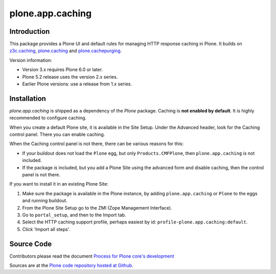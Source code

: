 =================
plone.app.caching
=================

Introduction
============

This package provides a Plone UI and default rules for managing HTTP response caching in Plone.
It builds on `z3c.caching <https://github.com/zopefoundation/z3c.caching>`_, `plone.caching <https://github.com/plone/plone.caching>`_ and `plone.cachepurging <https://github.com/plone/plone.cachepurging>`_.


Version information:

- Version 3.x requires Plone 6.0 or later.
- Plone 5.2 release uses the version 2.x series.
- Earlier Plone versions: use a release from 1.x series.


Installation
============

*plone.app.caching* is shipped as a dependency of the *Plone* package.
Caching is **not enabled by default**.
It is highly recommended to configure caching.

When you create a default Plone site, it is available in the Site Setup.
Under the Advanced header, look for the Caching control panel.
There you can enable caching.

When the Caching control panel is not there, there can be various reasons for this:

- If your buildout does not load the ``Plone`` egg, but only ``Products.CMFPlone``, then ``plone.app.caching`` is not included.
- If the package *is* included, but you add a Plone Site using the advanced form and disable caching, then the control panel is not there.

If you want to install it in an existing Plone Site:

1. Make sure the package is available in the Plone instance, by adding ``plone.app.caching`` or ``Plone`` to the eggs and running buildout.
2. From the Plone Site Setup go to the ZMI (Zope Management Interface).
3. Go to ``portal_setup``, and then to the Import tab.
4. Select the HTTP caching support profile, perhaps easiest by id: ``profile-plone.app.caching:default``.
5. Click 'Import all steps'.


Source Code
===========

Contributors please read the document `Process for Plone core's development <https://docs.plone.org/develop/coredev/docs/index.html>`_

Sources are at the `Plone code repository hosted at Github <https://github.com/plone/plone.app.caching>`_.
